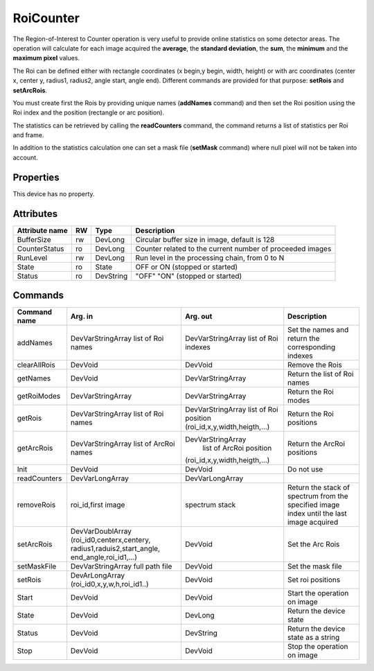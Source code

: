 RoiCounter
==========

The Region-of-Interest to Counter operation is very useful to provide online statistics on some detector areas. The operation will calculate for each image acquired the **average**, the **standard deviation**, the **sum**, the **minimum** and the **maximum pixel** values.

The Roi can be defined either with rectangle coordinates (x begin,y begin, width, height) or with arc coordinates (center x, center y, radius1, radius2, angle start, angle end). Different commands are provided for that purpose: **setRois** and **setArcRois**.

You must create first the Rois by providing unique names (**addNames** command) and then set the Roi position using the Roi index and the position (rectangle or arc position). 

The statistics can be retrieved by calling the **readCounters** command, the command returns a list of statistics per Roi and frame.

In addition to the statistics calculation one can set a mask file (**setMask** command) where null pixel will not be taken into account.

Properties
----------
This device has no property.

Attributes
----------

======================= ======= ============= ======================================================================
Attribute name		RW	Type			Description
======================= ======= ============= ======================================================================
BufferSize		rw	DevLong	      Circular buffer size in image, default is 128
CounterStatus		ro	DevLong	      Counter related to the current number of proceeded images
RunLevel		rw	DevLong	      Run level in the processing chain, from 0 to N		
State		 	ro 	State	      OFF or ON (stopped or started)
Status		 	ro	DevString     "OFF" "ON" (stopped or started)
======================= ======= ============= ======================================================================

Commands
--------

=======================	============================ ============================= ==================================================
Command name		Arg. in		             Arg. out		 	   Description
=======================	============================ ============================= ==================================================
addNames		DevVarStringArray    	     DevVarStringArray	 	   Set the names and return the corresponding indexes		
			list of Roi names    	     list of Roi indexes	
clearAllRois		DevVoid	    	     	     DevVoid			   Remove the Rois 
getNames		DevVoid		     	     DevVarStringArray	 	   Return the list of Roi names
getRoiModes		DevVarStringArray    	     DevVarStringArray	 	   Return the Roi modes 
getRois			DevVarStringArray    	     DevVarStringArray	 	   Return the Roi positions
			list of Roi names    	     list of Roi position
			     	    	     	     (roi_id,x,y,width,heigth,...)
getArcRois		DevVarStringArray    	     DevVarStringArray	 	   Return the ArcRoi positions
			list of ArcRoi names    	list of ArcRoi position
			     	    	     	     (roi_id,x,y,width,heigth,...)
Init			DevVoid		     	     DevVoid			   Do not use
readCounters		DevVarLongArray	     	     DevVarLongArray		 
removeRois		roi_id,first image   	     spectrum stack		   Return the stack of spectrum from the specified 
				     	   		 		   	   image index until the last image acquired
setArcRois		DevVarDoublArray     	     DevVoid		   	   Set the Arc Rois
			(roi_id0,centerx,centery,
			radius1,raduis2,start_angle,
			end_angle,roi_id1,...)
setMaskFile		DevVarStringArray	     DevVoid			   Set the mask file
			full path file
setRois			DevArLongArray		     DevVoid			   Set roi positions
			(roi_id0,x,y,w,h,roi_id1..)
Start			DevVoid			     DevVoid			   Start the operation on image
State			DevVoid		     	     DevLong		    	   Return the device state
Status			DevVoid		     	     DevString			   Return the device state as a string
Stop			DevVoid		     	     DevVoid			   Stop the operation on image
=======================	============================ ============================= ==================================================
